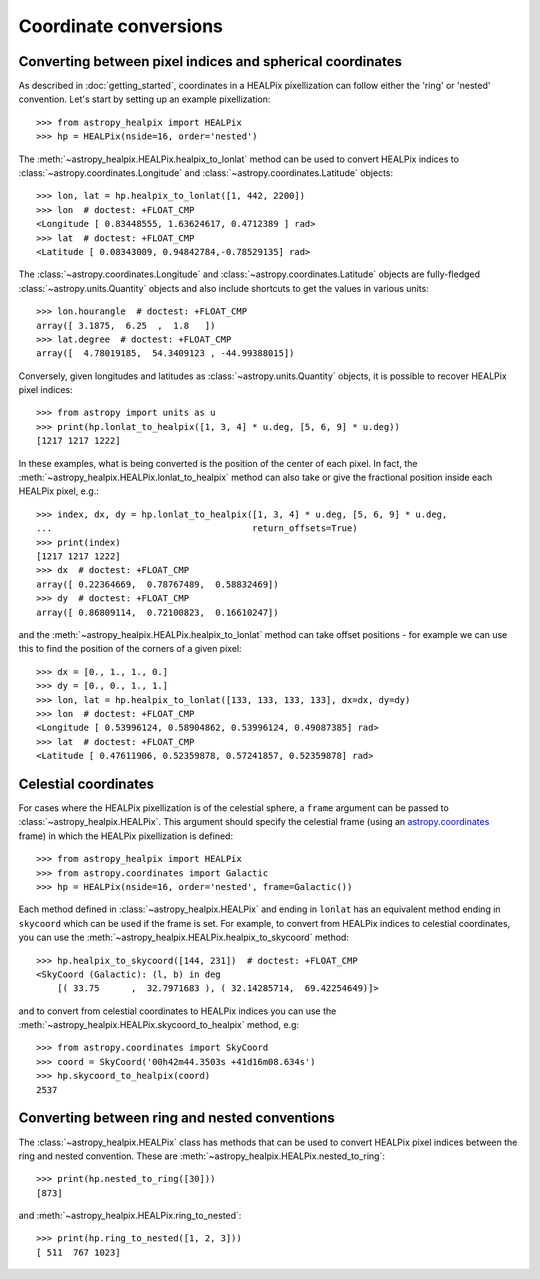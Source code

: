 Coordinate conversions
======================

Converting between pixel indices and spherical coordinates
----------------------------------------------------------

As described in :doc:`getting_started`, coordinates in a HEALPix pixellization
can follow either the 'ring' or 'nested' convention. Let's start by setting up
an example pixellization::

    >>> from astropy_healpix import HEALPix
    >>> hp = HEALPix(nside=16, order='nested')

The :meth:`~astropy_healpix.HEALPix.healpix_to_lonlat` method can be used
to convert HEALPix indices to :class:`~astropy.coordinates.Longitude` and
:class:`~astropy.coordinates.Latitude` objects::

    >>> lon, lat = hp.healpix_to_lonlat([1, 442, 2200])
    >>> lon  # doctest: +FLOAT_CMP
    <Longitude [ 0.83448555, 1.63624617, 0.4712389 ] rad>
    >>> lat  # doctest: +FLOAT_CMP
    <Latitude [ 0.08343009, 0.94842784,-0.78529135] rad>

The :class:`~astropy.coordinates.Longitude` and
:class:`~astropy.coordinates.Latitude` objects are fully-fledged
:class:`~astropy.units.Quantity` objects and also include shortcuts to get
the values in various units::

    >>> lon.hourangle  # doctest: +FLOAT_CMP
    array([ 3.1875,  6.25  ,  1.8   ])
    >>> lat.degree  # doctest: +FLOAT_CMP
    array([  4.78019185,  54.3409123 , -44.99388015])

Conversely, given longitudes and latitudes as :class:`~astropy.units.Quantity`
objects, it is possible to recover HEALPix pixel indices::

    >>> from astropy import units as u
    >>> print(hp.lonlat_to_healpix([1, 3, 4] * u.deg, [5, 6, 9] * u.deg))
    [1217 1217 1222]

In these examples, what is being converted is the position of the center of each
pixel. In fact, the  :meth:`~astropy_healpix.HEALPix.lonlat_to_healpix` method can also
take or give the fractional position inside each HEALPix pixel, e.g.::

    >>> index, dx, dy = hp.lonlat_to_healpix([1, 3, 4] * u.deg, [5, 6, 9] * u.deg,
    ...                                      return_offsets=True)
    >>> print(index)
    [1217 1217 1222]
    >>> dx  # doctest: +FLOAT_CMP
    array([ 0.22364669,  0.78767489,  0.58832469])
    >>> dy  # doctest: +FLOAT_CMP
    array([ 0.86809114,  0.72100823,  0.16610247])

and the :meth:`~astropy_healpix.HEALPix.healpix_to_lonlat` method can take offset
positions - for example we can use this to find the position of the corners of
a given pixel::

    >>> dx = [0., 1., 1., 0.]
    >>> dy = [0., 0., 1., 1.]
    >>> lon, lat = hp.healpix_to_lonlat([133, 133, 133, 133], dx=dx, dy=dy)
    >>> lon  # doctest: +FLOAT_CMP
    <Longitude [ 0.53996124, 0.58904862, 0.53996124, 0.49087385] rad>
    >>> lat  # doctest: +FLOAT_CMP
    <Latitude [ 0.47611906, 0.52359878, 0.57241857, 0.52359878] rad>

.. _celestial:

Celestial coordinates
---------------------

For cases where the HEALPix pixellization is of the celestial sphere, a
``frame`` argument can be passed to :class:`~astropy_healpix.HEALPix`. This
argument should specify the celestial frame (using an `astropy.coordinates
<http://docs.astropy.org/en/stable/coordinates/index.html>`_ frame) in which the
HEALPix pixellization is defined::

    >>> from astropy_healpix import HEALPix
    >>> from astropy.coordinates import Galactic
    >>> hp = HEALPix(nside=16, order='nested', frame=Galactic())

Each method defined in :class:`~astropy_healpix.HEALPix` and ending in
``lonlat`` has an equivalent method ending in ``skycoord`` which can be used if
the frame is set. For example, to convert from HEALPix indices to celestial
coordinates, you can use the
:meth:`~astropy_healpix.HEALPix.healpix_to_skycoord` method::

    >>> hp.healpix_to_skycoord([144, 231])  # doctest: +FLOAT_CMP
    <SkyCoord (Galactic): (l, b) in deg
        [( 33.75      ,  32.7971683 ), ( 32.14285714,  69.42254649)]>

and to convert from celestial coordinates to HEALPix indices you can use the
:meth:`~astropy_healpix.HEALPix.skycoord_to_healpix` method, e.g::

    >>> from astropy.coordinates import SkyCoord
    >>> coord = SkyCoord('00h42m44.3503s +41d16m08.634s')
    >>> hp.skycoord_to_healpix(coord)
    2537

Converting between ring and nested conventions
----------------------------------------------

The :class:`~astropy_healpix.HEALPix` class has methods that can be used to
convert HEALPix pixel indices between the ring and nested convention. These are
:meth:`~astropy_healpix.HEALPix.nested_to_ring`::

    >>> print(hp.nested_to_ring([30]))
    [873]

and :meth:`~astropy_healpix.HEALPix.ring_to_nested`::

    >>> print(hp.ring_to_nested([1, 2, 3]))
    [ 511  767 1023]
